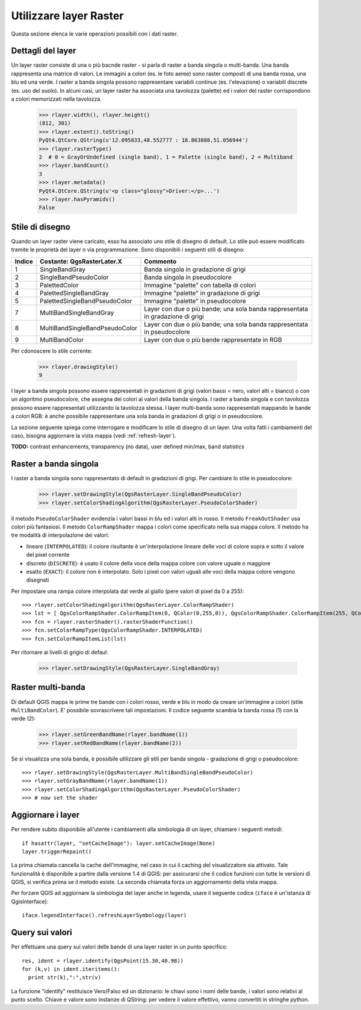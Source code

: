 
.. _raster:

.. index::layer raster; utilizzare

Utilizzare layer Raster
=======================

Questa sezione elenca le varie operazioni possibili con i dati raster.

.. index:: layer raster; dettagli

Dettagli del layer
------------------

Un layer raster consiste di una o più bacnde raster - si parla di raster a banda singola o multi-banda.
Una banda rappresenta una matrice di valori. Le immagini a colori (es. le foto aeree) sono raster composti di una banda
rossa, una blu ed una verde.
I raster a banda singola possono rappresentare variabili continue (es. l'elevazione) o variabili discrete (es. uso del suolo).
In alcuni casi, un layer raster ha associata una tavolozza (palette) ed i valori del raster corrispondono a colori memorizzati nella tavolozza. 

  >>> rlayer.width(), rlayer.height()
  (812, 301)
  >>> rlayer.extent().toString()
  PyQt4.QtCore.QString(u'12.095833,48.552777 : 18.863888,51.056944')
  >>> rlayer.rasterType()
  2  # 0 = GrayOrUndefined (single band), 1 = Palette (single band), 2 = Multiband
  >>> rlayer.bandCount()
  3
  >>> rlayer.metadata()
  PyQt4.QtCore.QString(u'<p class="glossy">Driver:</p>...')
  >>> rlayer.hasPyramids()
  False

.. index:: raster layers; drawing style

Stile di disegno
----------------

Quando un layer raster viene caricato, esso ha associato uno stile di disegno di default. Lo stile può essere modificato tramite le proprietà del layer o via programmazione. 
Sono disponibili i seguenti stili di disegno:

====== =============================== ===============================================================================================
Indice   Costante: QgsRasterLater.X     Commento
====== =============================== ===============================================================================================
  1     SingleBandGray                 Banda singola in gradazione di grigi
  2     SingleBandPseudoColor          Banda singola in pseudocolore
  3     PalettedColor                  Immagine "palette" con tabella di colori
  4     PalettedSingleBandGray         Immagine "palette" in gradazione di grigi
  5     PalettedSingleBandPseudoColor  Immagine "palette" in pseudocolore
  7     MultiBandSingleBandGray        Layer con due o più bande; una sola banda rappresentata in gradazione di grigi
  8     MultiBandSingleBandPseudoColor Layer con due o più bande; una sola banda rappresentata in pseudocolore
  9     MultiBandColor                 Layer con due o più bande rappresentate in RGB
====== =============================== ===============================================================================================

Per cdonoscere lo stile corrente:

  >>> rlayer.drawingStyle()
  9

I layer a banda singola possono essere rappresentati in gradazioni di grigi (valori bassi = nero, valori alti = bianco) o con un algoritmo pseudocolore, che assegna dei colori ai valori della banda singola. I raster a banda singola e con tavolozza possono essere rappresentati utilizzando la tavolozza stessa.
I layer multi-banda sono rappresentati mappando le bande a colori RGB: è anche possibile rappresentare una sola banda in gradazioni di grigi o in pseudocolore.

La sezione seguente spiega come interrogare e modificare lo stile di disegno di un layer. Una volta fatti i cambiamenti del caso,
bisogna aggiornare la vista mappa (vedi :ref:`refresh-layer`).

**TODO:** contrast enhancements, transparency (no data), user defined min/max, band statistics

.. index:: raster; banda singola

Raster a banda singola
----------------------

I raster a banda singola sono rappresentato di default in gradazioni di grigi. Per cambiare lo stile in pseudocolore:

  >>> rlayer.setDrawingStyle(QgsRasterLayer.SingleBandPseudoColor)
  >>> rlayer.setColorShadingAlgorithm(QgsRasterLayer.PseudoColorShader)

Il metodo ``PseudoColorShader`` evidenzia i valori bassi in blu ed i valori alti in rosso. Il metodo ``FreakOutShader``
usa colori più fantasiosi. 
Il metodo ``ColorRampShader`` mappa i colori come specificato nella sua mappa colore. Il metodo ha tre modalità di interpolazione dei valori:

* lineare (``INTERPOLATED``): il colore risultante è un'interpolazione lineare delle voci di colore sopra e sotto il valore del pixel corrente
* discreto (``DISCRETE``): è usato il colore della voce della mappa colore con valore uguale o maggiore
* esatto (``EXACT``): il colore non è interpolato. Solo i pixel con valori uguali alle voci della mappa colore vengono disegnati

Per impostare una rampa colore interpolata dal verde al giallo (pere valori di pixel da 0 a 255)::

  >>> rlayer.setColorShadingAlgorithm(QgsRasterLayer.ColorRampShader)
  >>> lst = [ QgsColorRampShader.ColorRampItem(0, QColor(0,255,0)), QgsColorRampShader.ColorRampItem(255, QColor(255,255,0)) ]
  >>> fcn = rlayer.rasterShader().rasterShaderFunction()
  >>> fcn.setColorRampType(QgsColorRampShader.INTERPOLATED)
  >>> fcn.setColorRampItemList(lst)

Per ritornare ai livelli di grigio di defaul:

  >>> rlayer.setDrawingStyle(QgsRasterLayer.SingleBandGray)

.. index:: raster; multi-banda

Raster multi-banda
------------------

Di default QGIS mappa le prime tre bande con i colori rosso, verde e blu in modo da creare un'immagine a colori (stile ``MultiBandColor``).
E' possibile sovrascrivere tali impostazioni. Il codice seguente scambia la banda rossa (1) con la verde (2):

  >>> rlayer.setGreenBandName(rlayer.bandName(1))
  >>> rlayer.setRedBandName(rlayer.bandName(2))

Se si visualizza una sola banda, è possibile utilizzare gli stili per banda singola - gradazione di grigi o pseudocolore::

  >>> rlayer.setDrawingStyle(QgsRasterLayer.MultiBandSingleBandPseudoColor)
  >>> rlayer.setGrayBandName(rlayer.bandName(1))
  >>> rlayer.setColorShadingAlgorithm(QgsRasterLayer.PseudoColorShader)
  >>> # now set the shader

.. index:: 
  pair: layer raster; aggiornare

.. _refresh-layer:

Aggiornare i layer
------------------

Per rendere subito disponibile all'utente i cambiamenti alla simbologia di un layer, chiamare i seguenti metodi::

   if hasattr(layer, "setCacheImage"): layer.setCacheImage(None)
   layer.triggerRepaint()

La prima chiamata cancella la cache dell'immagine, nel caso in cui il caching del visualizzatore sia attivato. Tale funzionalità è disponibile a partire dalla versione 1.4 di QGIS: per assicurarsi che il codice funzioni con tutte le versioni di QGIS, si verifica prima se il metodo esiste.
La seconda chiamata forza un aggiornamento della vista mappa.

Per forzare QGIS ad aggiornare la simbologia del layer anche in legenda, usare il seguente codice (``iface`` è un'istanza di QgisInterface)::

   iface.legendInterface().refreshLayerSymbology(layer)

.. index::
  pair: layer raster; query

Query sui valori
----------------

Per effettuare una query sui valori delle bande di una layer raster in un punto specifico::

  res, ident = rlayer.identify(QgsPoint(15.30,40.98))
  for (k,v) in ident.iteritems():
    print str(k),":",str(v)

La funzione "identify" restituisce Vero/Falso ed un dizionario: le chiavi sono i nomi delle bande, i valori sono relativi al punto scelto.
Chiave e valore sono instanze di QString: per vedere il valore effettivo, vanno convertiti in stringhe python.
